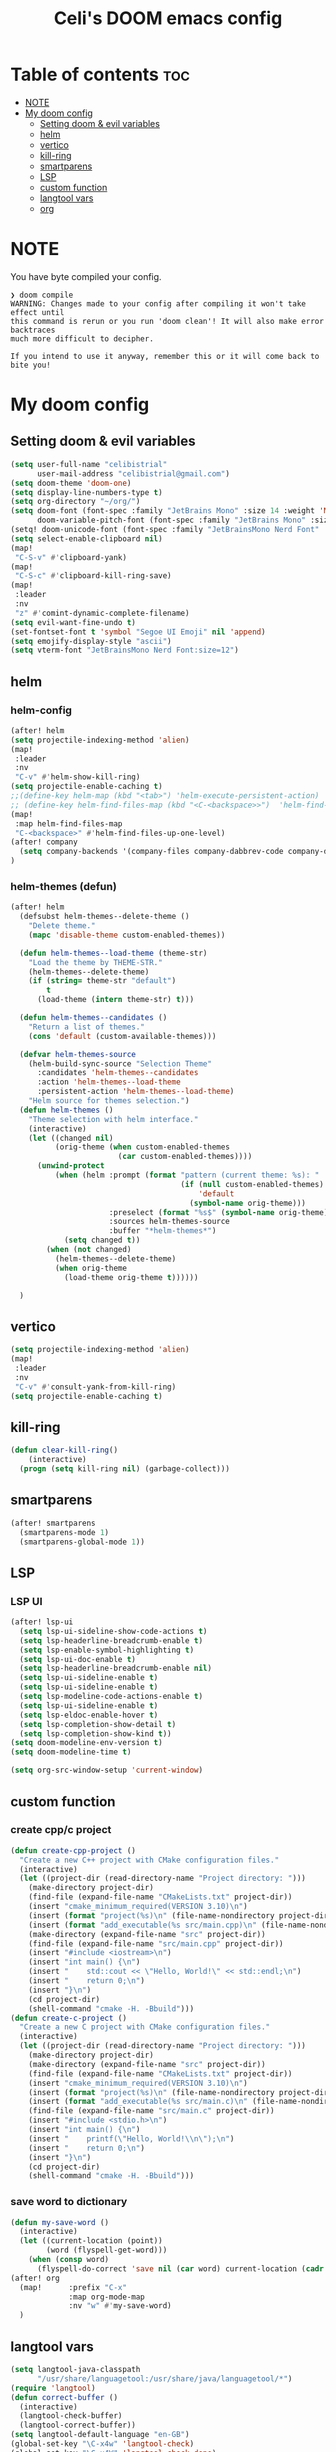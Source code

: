 #+TITLE: Celi's DOOM emacs config
#+PROPERTY: header-args:emacs-lisp :tangle yes :cache yes :results silent :padline no
* Table of contents :toc:
- [[#note][NOTE]]
- [[#my-doom-config][My doom config]]
  - [[#setting-doom--evil-variables][Setting doom & evil variables]]
  - [[#helm][helm]]
  - [[#vertico][vertico]]
  - [[#kill-ring][kill-ring]]
  - [[#smartparens][smartparens]]
  - [[#lsp][LSP]]
  - [[#custom-function][custom function]]
  - [[#langtool-vars][langtool vars]]
  - [[#org][org]]

* NOTE
You have byte compiled your config.
#+begin_src
❯ doom compile
WARNING: Changes made to your config after compiling it won't take effect until
this command is rerun or you run 'doom clean'! It will also make error backtraces
much more difficult to decipher.

If you intend to use it anyway, remember this or it will come back to bite you!
#+end_src

* My doom config
** Setting doom & evil variables
#+begin_src emacs-lisp
(setq user-full-name "celibistrial"
      user-mail-address "celibistrial@gmail.com")
(setq doom-theme 'doom-one)
(setq display-line-numbers-type t)
(setq org-directory "~/org/")
(setq doom-font (font-spec :family "JetBrains Mono" :size 14 :weight 'Medium)
      doom-variable-pitch-font (font-spec :family "JetBrains Mono" :size 15))
(setq! doom-unicode-font (font-spec :family "JetBrainsMono Nerd Font" :style "Regular" :size 11))
(setq select-enable-clipboard nil)
(map!
 "C-S-v" #'clipboard-yank)
(map!
 "C-S-c" #'clipboard-kill-ring-save)
(map!
 :leader
 :nv
 "z" #'comint-dynamic-complete-filename)
(setq evil-want-fine-undo t)
(set-fontset-font t 'symbol "Segoe UI Emoji" nil 'append)
(setq emojify-display-style "ascii")
(setq vterm-font "JetBrainsMono Nerd Font:size=12")
#+end_src
** helm
:PROPERTIES:
:header-args: :tangle no
:END:
*** helm-config
#+begin_src emacs-lisp
(after! helm
(setq projectile-indexing-method 'alien)
(map!
 :leader
 :nv
 "C-v" #'helm-show-kill-ring)
(setq projectile-enable-caching t)
;;(define-key helm-map (kbd "<tab>") 'helm-execute-persistent-action)
;; (define-key helm-find-files-map (kbd "<C-<backspace>>")  'helm-find-files-up-one-level)
(map!
 :map helm-find-files-map
 "C-<backspace>" #'helm-find-files-up-one-level)
(after! company
  (setq company-backends '(company-files company-dabbrev-code company-dabbrev helm-company)))
)
#+end_src
*** helm-themes (defun)
#+begin_src emacs-lisp
(after! helm
  (defsubst helm-themes--delete-theme ()
    "Delete theme."
    (mapc 'disable-theme custom-enabled-themes))

  (defun helm-themes--load-theme (theme-str)
    "Load the theme by THEME-STR."
    (helm-themes--delete-theme)
    (if (string= theme-str "default")
        t
      (load-theme (intern theme-str) t)))

  (defun helm-themes--candidates ()
    "Return a list of themes."
    (cons 'default (custom-available-themes)))

  (defvar helm-themes-source
    (helm-build-sync-source "Selection Theme"
      :candidates 'helm-themes--candidates
      :action 'helm-themes--load-theme
      :persistent-action 'helm-themes--load-theme)
    "Helm source for themes selection.")
  (defun helm-themes ()
    "Theme selection with helm interface."
    (interactive)
    (let ((changed nil)
          (orig-theme (when custom-enabled-themes
                        (car custom-enabled-themes))))
      (unwind-protect
          (when (helm :prompt (format "pattern (current theme: %s): "
                                      (if (null custom-enabled-themes)
                                          'default
                                        (symbol-name orig-theme)))
                      :preselect (format "%s$" (symbol-name orig-theme))
                      :sources helm-themes-source
                      :buffer "*helm-themes*")
            (setq changed t))
        (when (not changed)
          (helm-themes--delete-theme)
          (when orig-theme
            (load-theme orig-theme t))))))

  )
#+end_src
** vertico
#+begin_src emacs-lisp
(setq projectile-indexing-method 'alien)
(map!
 :leader
 :nv
 "C-v" #'consult-yank-from-kill-ring)
(setq projectile-enable-caching t)

#+end_src
** kill-ring
#+begin_src emacs-lisp
(defun clear-kill-ring()
    (interactive)
  (progn (setq kill-ring nil) (garbage-collect)))
#+end_src
** smartparens
#+begin_src emacs-lisp
(after! smartparens
  (smartparens-mode 1)
  (smartparens-global-mode 1))

#+end_src
** LSP
*** LSP UI
 #+begin_src emacs-lisp
(after! lsp-ui
  (setq lsp-ui-sideline-show-code-actions t)
  (setq lsp-headerline-breadcrumb-enable t)
  (setq lsp-enable-symbol-highlighting t)
  (setq lsp-ui-doc-enable t)
  (setq lsp-headerline-breadcrumb-enable nil)
  (setq lsp-ui-sideline-enable t)
  (setq lsp-ui-sideline-enable t)
  (setq lsp-modeline-code-actions-enable t)
  (setq lsp-ui-sideline-enable t)
  (setq lsp-eldoc-enable-hover t)
  (setq lsp-completion-show-detail t)
  (setq lsp-completion-show-kind t))
(setq doom-modeline-env-version t)
(setq doom-modeline-time t)
 #+end_src
 #+begin_src emacs-lisp
(setq org-src-window-setup 'current-window)
 #+end_src
** custom function
*** create cpp/c project
#+begin_src emacs-lisp
(defun create-cpp-project ()
  "Create a new C++ project with CMake configuration files."
  (interactive)
  (let ((project-dir (read-directory-name "Project directory: ")))
    (make-directory project-dir)
    (find-file (expand-file-name "CMakeLists.txt" project-dir))
    (insert "cmake_minimum_required(VERSION 3.10)\n")
    (insert (format "project(%s)\n" (file-name-nondirectory project-dir)))
    (insert (format "add_executable(%s src/main.cpp)\n" (file-name-nondirectory project-dir)))
    (make-directory (expand-file-name "src" project-dir))
    (find-file (expand-file-name "src/main.cpp" project-dir))
    (insert "#include <iostream>\n")
    (insert "int main() {\n")
    (insert "    std::cout << \"Hello, World!\" << std::endl;\n")
    (insert "    return 0;\n")
    (insert "}\n")
    (cd project-dir)
    (shell-command "cmake -H. -Bbuild")))
(defun create-c-project ()
  "Create a new C project with CMake configuration files."
  (interactive)
  (let ((project-dir (read-directory-name "Project directory: ")))
    (make-directory project-dir)
    (make-directory (expand-file-name "src" project-dir))
    (find-file (expand-file-name "CMakeLists.txt" project-dir))
    (insert "cmake_minimum_required(VERSION 3.10)\n")
    (insert (format "project(%s)\n" (file-name-nondirectory project-dir)))
    (insert (format "add_executable(%s src/main.c)\n" (file-name-nondirectory project-dir)))
    (find-file (expand-file-name "src/main.c" project-dir))
    (insert "#include <stdio.h>\n")
    (insert "int main() {\n")
    (insert "    printf(\"Hello, World!\\n\");\n")
    (insert "    return 0;\n")
    (insert "}\n")
    (cd project-dir)
    (shell-command "cmake -H. -Bbuild")))
#+end_src
*** save word to dictionary
#+begin_src emacs-lisp :tangle no
(defun my-save-word ()
  (interactive)
  (let ((current-location (point))
        (word (flyspell-get-word)))
    (when (consp word)
      (flyspell-do-correct 'save nil (car word) current-location (cadr word) (caddr word) current-location))))
(after! org
  (map!      :prefix "C-x"
             :map org-mode-map
             :nv "w" #'my-save-word)
  )
#+end_src

** langtool vars
#+begin_src emacs-lisp
(setq langtool-java-classpath
      "/usr/share/languagetool:/usr/share/java/languagetool/*")
(require 'langtool)
(defun correct-buffer ()
  (interactive)
  (langtool-check-buffer)
  (langtool-correct-buffer))
(setq langtool-default-language "en-GB")
(global-set-key "\C-x4w" 'langtool-check)
(global-set-key "\C-x4W" 'langtool-check-done)
(global-set-key "\C-x4l" 'langtool-switch-default-language)
(global-set-key "\C-x44" 'langtool-show-message-at-point)
(global-set-key "\C-x4c" 'correct-buffer)
#+end_src
** org
*** org-journal vars
#+begin_src emacs-lisp
(setq org-journal-encrypt-journal nil)
(setq org-journal-encrypt-on nil)
(defun org-journal-find-location ()
  ;; Open today's journal, but specify a non-nil prefix argument in order to
  ;; inhibit inserting the heading; org-capture will insert the heading.
  (org-journal-new-entry t)
  (unless (eq org-journal-file-type 'daily)
    (org-narrow-to-subtree))
  (goto-char (point-max)))

(defun org-journal-find-location ()
  ;; Open today's journal, but specify a non-nil prefix argument in order to
  ;; inhibit inserting the heading; org-capture will insert the heading.
  (org-journal-new-entry t)
  (unless (eq org-journal-file-type 'daily)
    (org-narrow-to-subtree))
  (goto-char (point-max)))

#+end_src
*** org-capture
#+begin_src emacs-lisp

(after! org
  (setq org-capture-templates
        '(("x" "Quick note" entry (file+headline "~/org/refile.org" "TEMP") "** %? " )
          ("t" "Personal todo" entry (file+headline "~/org/refile.org" "TODOS") "** TODO  %? %i
 %a")
          ("n" "Personal notes" entry (file+headline "~/org/refile.org" "NOTES") "* %u %?
%i %a" :prepend t) ("j" "Journal" entry (file+olp+datetree +org-capture-journal-file) "* %U %?
%i
%a" :prepend t) ("p" "Templates for projects") ("pt" "Project-local todo" entry (file+headline +org-capture-project-todo-file "Inbox") "* TODO %?
%i
%a" :prepend t) ("pn" "Project-local notes" entry (file+headline +org-capture-project-notes-file "Inbox") "* %U %?
%i
%a" :prepend t) ("pc" "Project-local changelog" entry (file+headline +org-capture-project-changelog-file "Unreleased") "* %U %?
%i
%a" :prepend t) ("o" "Centralized templates for projects") ("ot" "Project todo" entry #'+org-capture-central-project-todo-file "* TODO %?
 %i
 %a" :heading "Tasks" :prepend nil) ("on" "Project notes" entry #'+org-capture-central-project-notes-file "* %U %?
 %i
 %a" :heading "Notes" :prepend t) ("oc" "Project changelog" entry #'+org-capture-central-project-changelog-file "* %U %?
 %i
 %a" :heading "Changelog" :prepend t))
        ))
#+end_src
*** org-publish
#+begin_src emacs-lisp
(set-language-environment "UTF-8")
(defun my/org-html-src-block (html)
  "Modify the output of org-html-src-block for highlight.js"
  (replace-regexp-in-string
   "</pre>" "</code></pre>"
   (replace-regexp-in-string
    "<pre class=\"src src-\\(.*\\)\">"
    "<pre><code class=\"\\1\">"
    html)))

(advice-add 'org-html-src-block :filter-return #'my/org-html-src-block)
                                        ; Customize the HTML output
(setq org-html-validation-link nil            ;; Don't show validation link
      org-html-head-include-scripts nil       ;; Use our own scripts
      org-html-head-include-default-style nil ;; Use our own styles
      org-html-head "<link rel=\"stylesheet\" href=\"simple.min.css\" />
<meta name=\"google-site-verification\" content=\"y7aQP8bFOYT2JGYy4gLKMZt2AtHrFMFIMMWPFYlzP-I\" />
 ")

;; Define the publishing project
(setq org-publish-project-alist
      (list
       (list "org-main"
             :recursive t
             :base-directory "~/org/celibistrial-website/content"
             :publishing-function 'org-html-publish-to-html
             :publishing-directory "~/org/celibistrial-website/public"
             :with-author nil           ;; Don't include author name
             :footnote-section-p t
             :html-footnotes-section t
             :html-doctype "<!doctype html>"
             :html-preamble "<script type=\"text/javascript\"> function goBack() {window.history.back();}</script>
<link rel=\"stylesheet\" href=\"https://unpkg.com/highlightjs@9.16.2/styles/obsidian.css\">
<script src=\"https://cdnjs.cloudflare.com/ajax/libs/highlight.js/11.7.0/highlight.min.js\"></script>
<script src=\"https://cdnjs.cloudflare.com/ajax/libs/highlight.js/11.7.0/languages/lisp.min.js\"></script>
"
             :html-postamble "
<div class=\"navigation\">
<font size=\"-1\">
	    <div class=\"footer\"></div>
            <center>
<a href=\"index.html\">Go to home page</a>
<script>hljs.highlightAll();</script>
            </center>
	    </div>
    </font>
</div>
<footer class=\"blog-footer\"><div class=\"container\"><div class=\"row\"><div class=\"col-sm col-md text-sm-left text-md-right text-lg-right text-xl-right\"><p>Made with Emacs (Org mode)</p></div></div></div></footer>
"
             :with-creator nil            ;; Include Emacs and Org versions in footer
             :with-toc nil                ;; Include a table of contents
             :header t
             :section-numbers nil       ;; Don't include section numbers
             :time-stamp-file nil)

       )
      )
(add-to-list 'org-publish-project-alist
             '( "org-static"
                :base-directory "~/org/celibistrial-website/content"
                :base-extension "css\\|js\\|png\\|jpg\\|gif\\|pdf\\|mp3\\|ogg\\|swf\\|svg"
                :publishing-directory "~/org/celibistrial-website/public"
                :recursive t
                :publishing-function org-publish-attachment
                ))
(defun git-commit-and-push-celibistrial ()
  "Commit changes to Git repository in ~/org/celibistrial and push them to the remote origin with commit message 'e'."

  (interactive)
  (let ((commit-msg (read-string "Commit message: ")))
    (let ((default-directory "~/org/celibistrial-website"))
      (unless (file-directory-p default-directory)
        (error "Directory not found: %s" default-directory))

      (shell-command (format "git add --all"))
      (shell-command (format "git commit -m '%s'" commit-msg))
      (shell-command "git push origin HEAD"))
    (let ((default-directory "~/org/celibistrial-website/public"))
      (unless (file-directory-p default-directory)
        (error "Directory not found: %s" default-directory))
      (shell-command (format "git add --all"))
      (shell-command (format "git commit -m '%s'" commit-msg))
      (shell-command "git push origin HEAD"))))
(map!
 "C-x 6 p"
 #'git-commit-and-push-celibistrial)
#+end_src
*** org-crypt vars
#+begin_src emacs-lisp
(setq org-crypt-key "Celibistrial")
(setenv "GPG_AGENT_INFO" nil)

(org-crypt-use-before-save-magic)
(setq org-tags-exclude-from-inheritance (quote ("crypt")))

(map! "C-x <f12>" #'org-decrypt-entry)
(map! "C-x <f11>" #'org-encrypt-entry)
#+end_src
